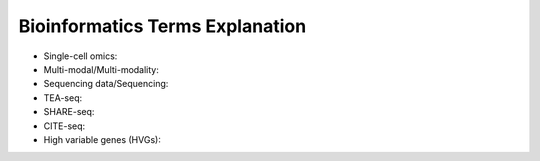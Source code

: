 Bioinformatics Terms Explanation
================================


+ Single-cell omics: 
+ Multi-modal/Multi-modality:
+ Sequencing data/Sequencing: 
+ TEA-seq:
+ SHARE-seq:
+ CITE-seq:
+ High variable genes (HVGs):
